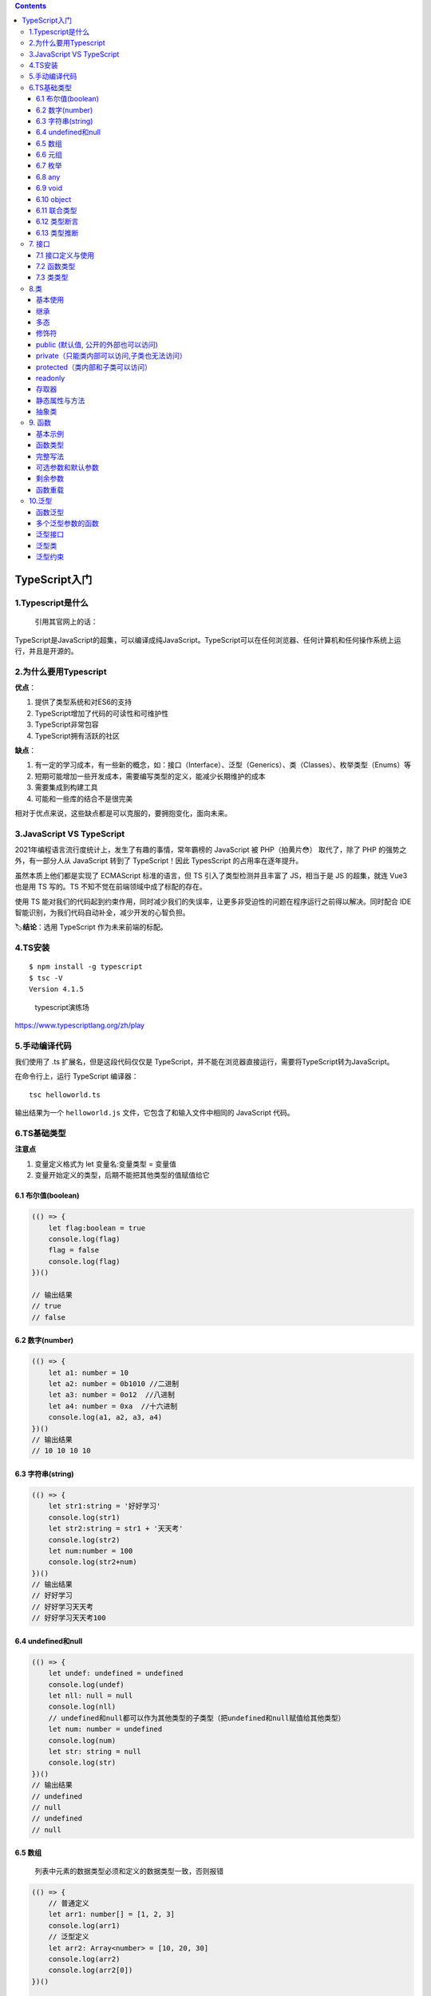 .. contents::
   :depth: 3
..

TypeScript入门
==============

1.Typescript是什么
------------------

   引用其官网上的话：

TypeScript是JavaScript的超集，可以编译成纯JavaScript。TypeScript可以在任何浏览器、任何计算机和任何操作系统上运行，并且是开源的。

2.为什么要用Typescript
----------------------

**优点**\ ：

1. 提供了类型系统和对ES6的支持
2. TypeScript增加了代码的可读性和可维护性
3. TypeScript非常包容
4. TypeScript拥有活跃的社区

**缺点**\ ：

1. 有一定的学习成本，有一些新的概念，如：接口（Interface）、泛型（Generics）、类（Classes）、枚举类型（Enums）等
2. 短期可能增加一些开发成本，需要编写类型的定义，能减少长期维护的成本
3. 需要集成到构建工具
4. 可能和一些库的结合不是很完美

相对于优点来说，这些缺点都是可以克服的，要拥抱变化，面向未来。

3.JavaScript VS TypeScript
--------------------------

2021年编程语言流行度统计上，发生了有趣的事情，常年霸榜的 JavaScript 被
PHP（拍黄片😳） 取代了，除了 PHP 的强势之外，有一部分人从 JavaScript
转到了 TypeScript！因此 TypesScript 的占用率在逐年提升。

虽然本质上他们都是实现了 ECMAScript 标准的语言，但 TS
引入了类型检测并且丰富了 JS，相当于是 JS 的超集，就连 Vue3 也是用 TS
写的。TS 不知不觉在前端领域中成了标配的存在。

使用 TS
能对我们的代码起到约束作用，同时减少我们的失误率，让更多非受迫性的问题在程序运行之前得以解决。同时配合
IDE 智能识别，为我们代码自动补全，减少开发的心智负担。

🏷️\ **结论**\ ：选用 TypeScript 作为未来前端的标配。

4.TS安装
--------

::

   $ npm install -g typescript
   $ tsc -V
   Version 4.1.5

..

   typescript演练场

https://www.typescriptlang.org/zh/play

5.手动编译代码
--------------

我们使用了 .ts 扩展名，但是这段代码仅仅是
TypeScript，并不能在浏览器直接运行，需要将TypeScript转为JavaScript。

在命令行上，运行 TypeScript 编译器：

::

   tsc helloworld.ts

输出结果为一个 ``helloworld.js`` 文件，它包含了和输入文件中相同的
JavaScript 代码。

6.TS基础类型
------------

**注意点**

1. 变量定义格式为 let 变量名:变量类型 = 变量值
2. 变量开始定义的类型，后期不能把其他类型的值赋值给它

6.1 布尔值(boolean)
~~~~~~~~~~~~~~~~~~~

.. code:: typescript

   (() => {
       let flag:boolean = true
       console.log(flag)
       flag = false
       console.log(flag)
   })()

   // 输出结果
   // true
   // false

6.2 数字(number)
~~~~~~~~~~~~~~~~

.. code:: typescript

   (() => {
       let a1: number = 10
       let a2: number = 0b1010 //二进制
       let a3: number = 0o12  //八进制
       let a4: number = 0xa  //十六进制
       console.log(a1, a2, a3, a4)
   })()
   // 输出结果
   // 10 10 10 10

6.3 字符串(string)
~~~~~~~~~~~~~~~~~~

.. code:: typescript

   (() => {
       let str1:string = '好好学习'
       console.log(str1)
       let str2:string = str1 + '天天考'
       console.log(str2)
       let num:number = 100
       console.log(str2+num)
   })()
   // 输出结果
   // 好好学习
   // 好好学习天天考
   // 好好学习天天考100

6.4 undefined和null
~~~~~~~~~~~~~~~~~~~

.. code:: typescript

   (() => {
       let undef: undefined = undefined
       console.log(undef)
       let nll: null = null
       console.log(nll)
       // undefined和null都可以作为其他类型的子类型（把undefined和null赋值给其他类型）
       let num: number = undefined
       console.log(num)
       let str: string = null
       console.log(str)
   })()
   // 输出结果
   // undefined
   // null
   // undefined
   // null

6.5 数组
~~~~~~~~

   列表中元素的数据类型必须和定义的数据类型一致，否则报错

.. code:: typescript

   (() => {
       // 普通定义
       let arr1: number[] = [1, 2, 3]
       console.log(arr1)
       // 泛型定义
       let arr2: Array<number> = [10, 20, 30]
       console.log(arr2)
       console.log(arr2[0])
   })()

   // [1, 2, 3] 
   // [10, 20, 30] 
   // 10 

6.6 元组
~~~~~~~~

   如果想存储不同类型的值到一个列表中，使用元组。在定义元组的时候，类型和个数就已经限定了，赋值时，数据类型和个数与定义的一致

.. code:: typescript

   (() => {
       let tup1: [number,string,boolean] = [1, '111', true]
       console.log(tup1)
       console.log(tup1[0].toFixed(2))
       console.log(tup1[1].split(''))
   })()

   // [1, "111", true] 
   // "1.00" 
   // ["1", "1", "1"] 

6.7 枚举
~~~~~~~~

   存储的值在确定的情况下使用，比如男女。默认情况下，枚举里面的每个元素都有自己的编号值，默认从0开始递增，也可以指定编号值

.. code:: typescript

   (() => {
       enum Level1 {
           good,
           general,
           bad
       }

       console.log(Level1.good, Level1.general, Level1.bad)

       enum Level2 {
           good = 10,
           general = 20,
           bad = 30
       }

       console.log(Level2.good, Level2.general, Level2.bad)
   })()
   // 输出结果
   // 0 1 2
   // 10 20 30

6.8 any
~~~~~~~

-  当一个数组中存储数据的类型和数量不确定时，可以使用any来定义数组
-  但是在调用数组元素时，不会对类型进行检测（开发提示）

::

   (() => {
       let arr1 = 100
       console.log(arr1)
       let arr2: any[] = [123, 'qwer', true]
       console.log(arr2)
       console.log(arr2[0].split(''))
   })()

6.9 void
~~~~~~~~

   在声明函数的时候，小括号后面使用:void，代表这个函数没有任何返回值

.. code:: typescript

   (() => {
       function say():void{
           console.log('hello')
       }
       console.log(say())
   })()
   // 输出结果
   // hello
   // undefined

6.10 object
~~~~~~~~~~~

   和js对象用法类似，多了类型检测

.. code:: typescript

   (() => {
       function getObj(obj:object):object{
           console.log(obj)
           return {
               name:'李四',
               age:20
           }
       }
       console.log(getObj({name:'张三',age:18}))
   })()

6.11 联合类型
~~~~~~~~~~~~~

   值的类型不确定时，可以使用|将多个可能的类型写到一起，表示取值可以为多种其中一种类型

-  例如：定义一个函数，参数类型为数字或字符串

.. code:: typescript

   (() => {
       function getValue(value:number|string):string{
           return value.toString()
       }
       console.log(getValue(123))
       console.log(getValue('abc'))
   })()
   // 输出结果
   // 123
   // abc

6.12 类型断言
~~~~~~~~~~~~~

   使用联合类型时，编译器并不知道值具体是什么类型，调用相关类型的方法时会报错，此时通过类型断言这种方式可以告诉编译器，“相信我，我知道自己在干什么”。

-  语法

方式一: 值

方式二: 值 as 类型 tsx中只能用这种方式

-  需求: 定义一个函数得到一个字符串或者数值数据的长度

.. code:: typescript

   (() => {
       function getLength(x: number | string) {
           if ((<string>x).length) {
               // 是否存在length方法，如果是string类型，条件为true
               return (x as string).length
           } else {
               return x.toString().length
           }
       }
       console.log(getLength('abcd'))
       console.log(getLength(1234))
   })()
   // 输出结果
   // 4
   // 4

6.13 类型推断
~~~~~~~~~~~~~

   TS会在没有明确的指定类型的时候推测出一个类型

-  有下面2种情况

1. 定义变量时赋值了, 推断为对应的类型.
2. 定义变量时没有赋值, 推断为any类型

.. code:: typescript

   /* 定义变量时赋值了, 推断为对应的类型 */
   let b9 = 123 // number
   // b9 = 'abc' // error

   /* 定义变量时没有赋值, 推断为any类型 */
   let b10  // any类型
   b10 = 123
   b10 = 'abc'

7. 接口
-------

   TypeScript
   的核心原则之一是对值所具有的结构进行类型检查。我们使用接口（Interfaces）来定义对象的类型。

   接口是对象的状态(属性)和行为(方法)的抽象(描述)

7.1 接口定义与使用
~~~~~~~~~~~~~~~~~~

-  接口类型的对象

多了或者少了属性是不允许的

可选属性: ?

只读属性: readonly

-  需求: 创建人的对象, 需要对人的属性进行一定的约束

id是number类型, 必须有, 只读的

name是string类型, 必须有

age是number类型, 必须有

sex是string类型, 可以没有

.. code:: typescript

   (() => {
     // 定义人的接口，改接口作为person对象的类型使用，限定该对象中的属性数据
     interface IPerson {
       // id是只读属性
       readonly id: number
       name: string
       age: number
       // sex可以不存在
       sex?: string
     }
     // 定义一个对象，类型为前面定义的接口IPerson
     const person1: IPerson = {
       id: 1,
       name: 'tom',
       age: 20,
       sex: '男'
     }
     console.log(person1)
   })()
   // 执行结果
   // {id: 1, name: "tom", age: 20, sex: "男"}

7.2 函数类型
~~~~~~~~~~~~

   为了使用接口表示函数类型，需要给接口定义一个调用签名

   它就像是一个只有参数列表和返回值类型的函数定义，参数列表中的每个参数都需要名字和类型

.. code:: typescript

   (() => {
     // 定义一个接口，作为函数的类型使用
     interface SearchFunc {
       (source: string, subString: string): boolean
     }
     // 定义一个函数，类型为前面定义的接口IPerson
     const mySearch: SearchFunc = function (source: string, sub: string): boolean {
       // 在source字符串中查找是否存在sub字符串
       return source.search(sub) > -1
     }
     // 调用函数
     console.log(mySearch('abcd', 'bc'))
   })()
   // 输出结果
   // true

7.3 类类型
~~~~~~~~~~

   与 C# 或 Java 里接口的基本作用一样，TypeScript
   也能够用它来明确的强制一个类去符合某种契约。

   接口中定义的方法，在类中都要实现

类实现接口
^^^^^^^^^^

.. code:: typescript

   (() => {
     // 定义一个接口，作为类的类型使用
     interface IFly {
       // 该方法没有任何的实现（方法中什么都没有）
       fly()
     }

     // 定义一个类，这个类的类型就是上面定义的接口（IFly接口约束了当前这个类）
     class Person implements IFly {
       // 实现接口中的方法
       fly() {
         console.log('起飞了')
       }
     }

     // 实例化对象
     const person = new Person()
     person.fly()
   })()
   // 输出结果
   // 起飞了

一个类可以实现多个接口
^^^^^^^^^^^^^^^^^^^^^^

.. code:: typescript

   (() => {
     // 定义一个接口，作为类的类型使用
     interface IFly {
       // 该方法没有任何的实现（方法中什么都没有）
       fly()
     }

   // 定义另一个接口，作为类的类型使用
     interface ISay {
       // 该方法没有任何的实现（方法中什么都没有）
       say()
     }

     // 定义一个类，这个类的类型就是上面定义的接口（IFly接口约束了当前这个类）
     class Person implements IFly, ISay {
       // 实现接口中的方法
       fly() {
         console.log('起飞了')
       }

       say() {
         console.log('说话了')
       }
     }

     // 实例化对象
     const person = new Person()
     person.fly()
     person.say()
   })()
   // 输出结果
   // 起飞了
   // 说话了

接口继承接口
^^^^^^^^^^^^

.. code:: typescript

   (() => {
     // 定义一个接口，作为类的类型使用
     interface IFly {
       // 该方法没有任何的实现（方法中什么都没有）
       fly()
     }

     // 定义另一个接口，作为类的类型使用
     interface ISay {
       // 该方法没有任何的实现（方法中什么都没有）
       say()
     }

     // 定义一个接口，它继承了前面两个接口
     interface IFlyAndISay extends IFly, ISay {
     }

     // 定义一个类，这个类的类型就是上面定义的继承接口
     class Person implements IFlyAndISay {
       // 实现接口中的方法
       fly() {
         console.log('起飞了')
       }

       say() {
         console.log('说话了')
       }
     }

     // 实例化对象
     const person = new Person()
     person.fly()
     person.say()
   })()
   // 输出结果
   // 起飞了
   // 说话了

8.类
----

基本使用
~~~~~~~~

.. code:: typescript

   (() => {
     class Person {
       // 定义属性
       name: string
       age: number

       // 构造方法，实例化对象的时候，直接对属性的值进行初始化
       constructor(name: string = '张三', age: number = 18) {
         // 更新对象中的属性数据
         this.name = name
         this.age = age
       }

       // 实例方法
       sayHi(message: string): string {
         return '大家好，我叫' + this.name + '我今年' + this.age + '岁了，我对大家说：' + message
       }
     }

     // 创建类的实例，使用默认属性
     const person1 = new Person()
     // 调用实例的方法
     console.log(person1.sayHi('你好啊'))
     // 创建类的实例，使用自定义属性
     const person2 = new Person('李四', 20)
     // 调用实例的方法
     console.log(person2.sayHi('hello'))
   })()
   // 输出结果
   // 大家好，我叫张三我今年18岁了，我对大家说：你好啊
   // 大家好，我叫李四我今年20岁了，我对大家说：hello

继承
~~~~

.. code:: typescript

   (() => {
     // 定义一个父类（超类）
     class Person {
       // 定义属性
       name: string
       age: number

       // 构造方法，实例化对象的时候，直接对属性的值进行初始化
       constructor(name: string, age: number) {
         // 更新对象中的属性数据
         this.name = name
         this.age = age
       }

       // 实例方法
       sayHi(message: string): string {
         return '大家好，我叫' + this.name + '我今年' + this.age + '岁了，我对大家说：' + message
       }
     }

     // 定义一个子类（派生类）
     class Student extends Person {
       // 调用父类中的构造函数
       constructor(name: string, age: number) {
         super(name,age);
       }

       // 继承父类中的方法
       sayHi(message: string): string {
         return super.sayHi(message);
       }
     }
     // 创建类的实例，使用自定义属性
     const student = new Student('李四', 20)
     // 调用实例的方法
     console.log(student.sayHi('hello'))
   })()
   // 输出结果
   // 大家好，我叫李四我今年20岁了，我对大家说：hello

多态
~~~~

   父类型的引用指向了子类型的对象，不同类型的对象针对相同的方法产生了不同的行为

.. code:: typescript

   (() => {
     // 定义一个父类（超类）
     class Person {
       // 定义属性
       name: string

       // 构造方法，实例化对象的时候，直接对属性的值进行初始化
       constructor(name: string) {
         // 跟鞋对象中的属性数据
         this.name = name
       }

       // 实例方法
       run(num: number = 0): string {
         return '大家好，我叫' + this.name + '我跑了' + num + '米'
       }
     }

     // 定义第一个子类（派生类）
     class Student extends Person {
       // 调用父类中的构造函数
       constructor(name: string) {
         super(name);
       }

       // 重写父类中的方法
       run(num: number = 5): string {
         return '大家好，我叫' + this.name + '我跑了' + num + '米'
       }
     }

     // 定义第二个子类（派生类）
     class Teacher extends Person {
       // 调用父类中的构造函数
       constructor(name: string) {
         super(name);
       }

       // 重写父类中的方法
       run(num: number = 10): string {
         return '大家好，我叫' + this.name + '我跑了' + num + '米'
       }
     }

     // 创建父类的实例
     const person1: Person = new Person('张三')
     // 调用实例的方法
     console.log(person1.run())
     // 创建子类1的对象
     const student1 = new Student('李四')
     console.log(student1.run())
     // 创建子类2的对象
     const teacher1 = new Teacher('王五')
     console.log(teacher1.run())
     // 创建父类的实例
     const person2: Person = new Person('张三')
     // 调用实例的方法
     console.log(person2.run())
     // 使用父类型创建子类1的对象
     const student2: Person = new Student('李四')
     console.log(student2.run())
     // 创建使用父类型创建子类2的对象
     const teacher2: Person = new Teacher('王五')
     console.log(teacher2.run())

     // 定义函数，该函数需要传入参数是Person类型的
     function showRun(per: Person):void{
       console.log(per.run())
     }
     showRun(person2)
     showRun(student2)
     showRun(teacher2)
   })()
   // 输出结果
   // 大家好，我叫张三我跑了0米
   // 大家好，我叫李四我跑了5米
   // 大家好，我叫王五我跑了10米
   // 大家好，我叫张三我跑了0米
   // 大家好，我叫李四我跑了5米
   // 大家好，我叫王五我跑了10米
   // 大家好，我叫张三我跑了0米
   // 大家好，我叫李四我跑了5米
   // 大家好，我叫王五我跑了10米

修饰符
~~~~~~

   主要用于描述类中的成员（属性，构造函数，方法）的可访问性，默认是pubile，公共的，任何位置都可以访问类中的成员

public (默认值, 公开的外部也可以访问)
~~~~~~~~~~~~~~~~~~~~~~~~~~~~~~~~~~~~~

.. code:: typescript

   (() => {
     // 定义一个父类（超类）
     class Person {
       // 定义属性
       public name: string

       // 构造方法，实例化对象的时候，直接对属性的值进行初始化
       public constructor(name: string) {
         // 更新对象中的属性数据
         this.name = name
       }

       // 实例方法
       public run(num: number = 0): string {
         return '大家好，我叫' + this.name + '我跑了' + num + '米'
       }
     }
   })()
   // 创建父类的实例
   const person1: Person = new Person('张三')
   // 类的外部访问类中的成员属性
   console.log(person1.name)
   // 类的外部访问类中的成员方法
   console.log(person1.run())
   // 执行结果
   // 张三
   // 大家好，我叫张三我跑了0米

private（只能类内部可以访问,子类也无法访问）
~~~~~~~~~~~~~~~~~~~~~~~~~~~~~~~~~~~~~~~~~~~~

.. code:: typescript

   (() => {
     // 定义一个父类（超类）
     class Person {
       // 定义属性
       private name: string

       // 构造方法，实例化对象的时候，直接对属性的值进行初始化
       private constructor(name: string) {
         // 更新对象中的属性数据
         this.name = name
       }

       // 实例方法
       private run(num: number = 0): string {
         return '大家好，我叫' + this.name + '我跑了' + num + '米'
       }
     }

     // 定义第一个子类（派生类）
     class Student extends Person {
       // 调用父类中的构造函数
       constructor(name: string) {
         super(name);
       }

       // 重写父类中的方法
       run(num: number = 5): string {
         return '大家好，我叫' + this.name + '我跑了' + num + '米'
       }
     }
     // 创建父类的实例
     const person1: Person = new Person('张三')
     // 类的外部访问类中的成员属性
     console.log(person1.name)
     // 类的外部访问类中的成员方法
     console.log(person1.run())
     // 创建子类1的对象
     const student = new Student('李四')
     console.log(student.run())
   })()
   one.ts(20,9): error TS2415: Class 'Student' incorrectly extends base class 'Person'.
     Property 'run' is private in type 'Person' but not in type 'Student'.
   one.ts(20,25): error TS2675: Cannot extend a class 'Person'. Class constructor is marked as private.
   one.ts(28,30): error TS2341: Property 'name' is private and only accessible within class 'Person'.
   one.ts(32,27): error TS2673: Constructor of class 'Person' is private and only accessible within the class declaration.
   one.ts(34,23): error TS2341: Property 'name' is private and only accessible within class 'Person'.
   one.ts(36,23): error TS2341: Property 'run' is private and only accessible within class 'Person'.

-  外部和子类访问均报错

protected（类内部和子类可以访问）
~~~~~~~~~~~~~~~~~~~~~~~~~~~~~~~~~

.. code:: typescript

   (() => {
     // 定义一个父类（超类）
     class Person {
       // 定义属性
       protected name: string

       // 构造方法，实例化对象的时候，直接对属性的值进行初始化
       protected constructor(name: string) {
         // 更新对象中的属性数据
         this.name = name
       }

       // 实例方法
       protected run(num: number = 0): string {
         return '大家好，我叫' + this.name + '我跑了' + num + '米'
       }
     }

     // 定义第一个子类（派生类）
     class Student extends Person {
       // 调用父类中的构造函数
       constructor(name: string) {
         super(name);
       }

       // 重写父类中的方法
       run(num: number = 5): string {
         return '大家好，我叫' + this.name + '我跑了' + num + '米'
       }
     }
     // 创建父类的实例
     const person1: Person = new Person('张三')
     // 类的外部访问类中的成员属性
     console.log(person1.name)
     // 类的外部访问类中的成员方法
     console.log(person1.run())
     // 创建子类的对象
     const student = new Student('李四')
     console.log(student.run())
   })()
   // 输出结果
   // one.ts(32,27): error TS2674: Constructor of class 'Person' is protected and only accessible within the class declaration.
   // one.ts(34,23): error TS2445: Property 'name' is protected and only accessible within class 'Person' and its subclasses.
   // one.ts(36,23): error TS2445: Property 'run' is protected and only accessible within class 'Person' and its subclasses.

-  子类使用正常，外部使用报错

readonly
~~~~~~~~

   readonly关键字将属性设置为只读的。
   只读属性必须在声明时或构造函数里被初始化。外部不能修改属性值，内部普通方法也不能修改，只能在创建对象初始化时，指定属性的值

.. code:: typescript

   (() => {
     // 定义一个父类（超类）
     class Person {
       // 定义属性
       readonly name: string
       // 构造方法，实例化对象的时候，直接对属性的值进行初始化
       constructor(name: string) {
         // 更新对象中的属性数据
         this.name = name
       }

       // 实例方法
       run(): string {
         // 类内部方法修改成员属性
         return this.name = 'abc'
       }
     }
     // 创建父类的实例
     const person1: Person = new Person('张三')
     // 类的外部访问类中的成员属性
     console.log(person1.name)
     // 修改实例的属性
     person1.name = '李四'
     console.log(person1.name)
   })()
   // 输出结果
   // one.ts(14,19): error TS2540: Cannot assign to 'name' because it is a read-only property.
   // one.ts(22,11): error TS2540: Cannot assign to 'name' because it is a read-only property.

存取器
~~~~~~

   通过 ``getters/setters``
   来截取对对象成员的访问。用于控制对对象成员的访问。

.. code:: typescript

   (() => {
     // 外部可以传入姓氏和名字，使用set和get控制姓名数据，外部可以访问和修改
     class Person{
       firstName:string // 姓
       lastName:string // 名
       constructor(firstName:string,lastName:string) {
         this.firstName = firstName
         this.lastName = lastName
       }
       // 读取器——负责数据读取
       get fullName(){
         return this.firstName + '-' + this.lastName
       }
       // 设置器——负责数据的修改
       set fullName(val){
         let names = val.split('-')
         this.firstName = names[0]
         this.lastName = names[1]
       }
     }
     // 实例化对象
     const person:Person = new Person('东方','不败')
     // 获取对象的成员属性
     console.log(person.fullName)
     // 设置属性的数据
     person.fullName = '诸葛-孔明'
     console.log(person.fullName)
   })()
   // 输出结果
   // 东方-不败
   // 诸葛-孔明 

静态属性与方法
~~~~~~~~~~~~~~

   通过static修饰的属性和方法，在使用时直接通过类名.的方式调用

.. code:: typescript

   /* 
   静态属性, 是类对象的属性
   非静态属性, 是类的实例对象的属性
   */
   (() => {
     // 定义一个类
     class Person{
       // 定义一个静态属性。类中默认有一个内置的name静态属性，不能冲突
       static names:string = '张三'
       // 定义一个静态方法
       static sayHi(){
         console.log('Hi')
       }
     }
     // 调用类的静态属性
     console.log(Person.names)
     // 设置类的静态属性值
     Person.names = '李四'
     console.log(Person.names)
     // 调用类的静态方法
     Person.sayHi()
   })()
   // 输出结果
   // 张三
   // 李四
   // Hi

抽象类
~~~~~~

   抽象类做为其它派生类的基类使用。
   它们不能被实例化。不同于接口，抽象类可以包含成员的实现细节。
   ``abstract`` 关键字是用于定义抽象类和在抽象类内部定义抽象方法

.. code:: typescript

   /* 
   抽象类
     不能创建实例对象, 只有实现类才能创建实例
     可以包含未实现的抽象方法
   */
   (() => {
     // 定义一个抽象父类
     abstract class Person{
       // 定义一个抽象方法(抽象类中只定义，不能有具体的实现)
       abstract run()
       // 定义一个实例方法
       sayHi(){
         console.log('Hi')
       }
     }
     // 定义一个子类（派生类）
     class Student extends Person{
       // 重新实现抽象类中的方法，此时这个方法就是当前Person类的实例方法
       run(){
         console.log('整齐的跑')
       }
     }
     // 实例化student对象
     const student:Student = new Student()
     student.sayHi()
     // 调用抽象类中的实例方法
     student.run()
   })()
   // 输出结果
   // Hi
   // 整齐的跑

9. 函数
-------

   函数是 JavaScript
   应用程序的基础，将程序中重复的代码通过函数封装起来，提高代码复用。

基本示例
~~~~~~~~

   和 JavaScript 一样，TypeScript 函数可以创建有名字的函数和匿名函数。

   TypeScript支持原生的JavaScript函数格式

.. code:: typescript

   (() => {
     // 命名函数(函数声明)
     function add(x, y) {
       return x + y
     }

     // 匿名函数(函数表达式)
     let myAdd = function (x, y) {
       return x + y;
     }
     // 调用命名函数
     console.log(add(1,2))
     // 调用匿名函数
     console.log(myAdd(2,3))
   })()
   // 输出结果
   // 3
   // 5

.. _函数类型-1:

函数类型
~~~~~~~~

   TypeScript是一门强类型语言，推荐在使用函数时，给函数的参数和返回值指定类型

.. code:: typescript

   (() => {
     // 命名函数(函数声明)
     function add(x:string, y:string):string {
       return x + y
     }

     // 匿名函数(函数表达式)
     let myAdd = function (x:number, y:number):number {
       return x + y;
     }
     // 调用命名函数
     console.log(add('1','2'))
     // 调用匿名函数
     console.log(myAdd(2,3))
   })()
   // 输出结果
   // 12
   // 5

完整写法
~~~~~~~~

.. code:: typescript

   (() => {
     // myAdd——变量名
     // (x: number, y: number) => number——当前这个myAdd函数的类型
     // function (x: number, y: number): number { return x + y }——符合上面这个函数类型的值
     let myAdd: (x: number, y: number) => number = function (x: number, y: number): number {
       return x + y
     }
     // 调用函数
     console.log(myAdd(2, 3))
   })()
   // 输出结果
   // 5

可选参数和默认参数
~~~~~~~~~~~~~~~~~~

   默认参数：函数在声明的时候，内部的参数用=指定一个默认值，表示该参数是默认参数

   可选参数：函数在声明的时候，内部的参数用？修饰，表示该参数可有可无

示例：定义一个函数，传入姓氏和名字，得到姓名

-  需求：如果不传入任何内容，返回默认的姓氏（姓氏默认参数）
-  需求：如果只传入姓氏，就返回姓氏（名字可选参数）
-  需求：如果传入姓氏和名字，就返回姓名

.. code:: typescript

   (() => {
     let fullName = function (firstName: string = '诸葛', lastName?: string): string {
       // 判断是否传入了名字
       if (lastName) {
         return firstName + '-' + lastName
       } else {
         return firstName
       }
     }
     // 什么也不传入
     console.log(fullName())
     // 传入姓氏
     console.log(fullName('欧阳'))
     // 传入姓氏和名字
     console.log(fullName('欧阳', '峰'))
   })()
   // 输出结果
   // 诸葛
   // 欧阳
   // 欧阳-峰

剩余参数
~~~~~~~~

   有时，你想同时操作多个参数，或者你并不知道会有多少参数传递进来。 在
   TypeScript 里，你可以把所有参数收集到一个变量里：

   剩余参数会被当做个数不限的可选参数。 可以一个都没有，同样也可以
   有任意个。

.. code:: typescript

   (() => {
     function showMsg(str1: string, str2: string, ...other: string[]): void {
       console.log(str1)
       console.log(str2)
       console.log(other)
     }
     showMsg('欧', '杨', '峰', '是', '好', '人', '吗')
   })()
   // 输出结果
   // 欧
   // 杨
   // (5) ["峰", "是", "好", "人", "吗"]

函数重载
~~~~~~~~

   函数名字相同，但函数的参数和个数不同

需求：定义一个函数，当传入两个string时，进行拼接。当传入两个number时，进行相加。

.. code:: typescript

   (() => {
     // 函数重载声明
     function add(x:string,y:string):string
     function add(x:number,y:number):number
     function add(x: string|number, y: string|number): string|number {
       if (typeof x==='string' && typeof y==='string'){
         return x+y //字符串拼接
       }else if (typeof x==='number' && typeof y==='number'){
         return x+y //数字相加
       }
     }
     console.log(add('1','2'))
     console.log(add(1,2))
     // 如果传入数据非法，ts编译直接报错
     console.log(add('1',2))
   })()
   // 输出结果
   // 12
   // 3
   //   Overload 1 of 2, '(x: string, y: string): string', gave the following error.
   //     Argument of type 'number' is not assignable to parameter of type 'string'.
   //   Overload 2 of 2, '(x: number, y: number): number', gave the following error.
   //     Argument of type 'string' is not assignable to parameter of type 'number'.

10.泛型
-------

   在定义函数、接口或类的时候，不预先指定具体的类型，而在使用的时候再指定具体类型。

函数泛型
~~~~~~~~

需求：定义一个函数，接收两个参数，第一个是数据，第二个是数量，生成一个数据*数量的数组

.. code:: typescript

   (() => {
     // 根据传入的数据和数量，生成一个数据*数量的数组
     function getArr(value:any,count:number):any[]{
       const arr:any[]=[]
       for (let i=0;i<count;i++){
         arr.push(value)
       }
       return arr
     }
     console.log(getArr(1,3))
     console.log(getArr('1',3))
   })()
   // 输出结果
   // (3) [1, 1, 1]
   // (3) ["1", "1", "1"]

多个泛型参数的函数
~~~~~~~~~~~~~~~~~~

一个函数中可以有多个泛型参数

.. code:: typescript

   (() => {
     // 使用k和v表示不同的值类型，所有引用了K的变量类型一致，V也是
     function swap<K, V>(a: K, b: V): [K, V] {
       return [a, b]
     }
       // 调用的时候指定参数的类型
     const result = swap<string, number>('abc', 123)
     // ts编译器识别出变量的类型，并提供相关的方法提示
     console.log(result[0].length, result[1].toFixed())
   })()
   // 输出结果
   // 3 "123"

泛型接口
~~~~~~~~

   在定义接口时, 为接口中的属性或方法定义泛型类型

   在使用接口时, 再指定具体的泛型类型

.. code:: typescript

   (() => {
     // 在定义接口时, 为接口中的属性或方法定义泛型类型
     interface IbaseCRUD <T> {
       data: T[]
       add: (t: T) => void
     }
     // 在使用接口时, 再指定具体的泛型类型
     // 定义一个类，并指定成员属性的值类型
     class User {
       id?: number; //id主键自增
       name: string; //姓名
       age: number; //年龄
       // 构造方法，更新属性数据
       constructor (name, age) {
         this.name = name
         this.age = age
       }
     }
     // 定义一个类，这个类的类型就是上面定义的接口，传入上面定义的类
     class UserCRUD implements IbaseCRUD <User> {
       data: User[] = []

       add(user: User): void {
         user = {...user, id: Date.now()}
         this.data.push(user)
         console.log('保存user', user.id)
       }
     }

     // 实例化对象
     const userCRUD = new UserCRUD()
     // 调用add方法添加用户到user列表
     userCRUD.add(new User('tom', 12))
     userCRUD.add(new User('tom2', 13))
     console.log(userCRUD.data)
   })()
   // 输出结果
   // 保存user 1614172477494
   // 保存user 1614172477495
   //
   // (2) [{…}, {…}]
   // 0: {name: "tom", age: 12, id: 1614172477494}
   // 1: {name: "tom2", age: 13, id: 1614172477495}
   // length: 2

泛型类
~~~~~~

   在定义类时, 为类中的属性或方法定义泛型类型 在创建类的实例时,
   再指定特定的泛型类型

.. code:: typescript

   (() => {
     // 定义一个类, 类中的属性和方法定义泛型类型（T表示同种类型）
     class GenericNumber<T> {
       zeroValue: T
       add: (x: T, y: T) => T
     }
     // 实例化对象，指定类型为number
     let myGenericNumber = new GenericNumber<number>()
     myGenericNumber.zeroValue = 0
     myGenericNumber.add = function (x, y) {
       return x + y
     }
     // 调用对象的方法，传入number参数
     console.log(myGenericNumber.add(myGenericNumber.zeroValue, 12))
     // 实例化对象，指定类型为string
     let myGenericString = new GenericNumber<string>()
     myGenericString.zeroValue = 'abc'
     myGenericString.add = function (x, y) {
       return x + y
     }
     // 调用对象的方法，传传入string参数
     console.log(myGenericString.add(myGenericString.zeroValue, '-def'))
   })()
   // 输出结果
   // 12
   // abc-def

泛型约束
~~~~~~~~

**没有泛型约束**

.. code:: typescript

   (() => {
     function fn <T>(x: T): void {
       // 对一个泛型参数取 length 属性, 会报错, 因为这个泛型根本就不知道它有这个属性
       console.log(x.length)
     }
   })()
   // 输出结果
   error TS2339: Property 'length' does not exist on type 'T'.

**使用泛型约束**

.. code:: typescript

   (() => {
   // 定义一个泛型约束
     interface Lengthwise {
       length: number;
     }

   // 指定泛型约束
     function fn2<T extends Lengthwise>(x: T): void {
       console.log(x.length)
     }

     fn2('abc')
   // 当传入值不符合约束类型时，会报错：
     fn2(123) // error  number没有length属性
   })()
   // 输出结果
   // 3
   // error TS2345: Argument of type 'number' is not assignable to parameter of type 'Lengthwise'.
